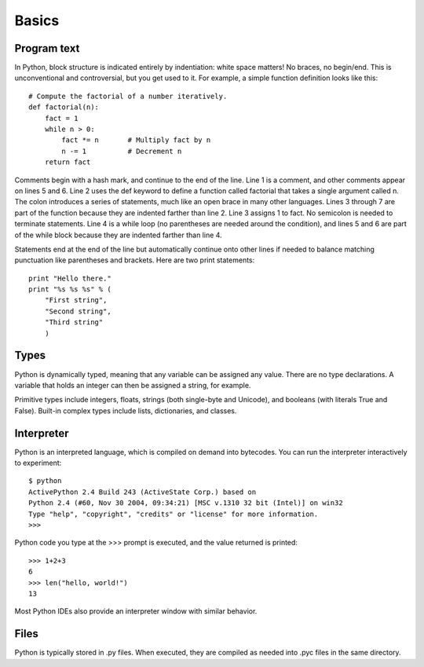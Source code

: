 ######
Basics
######


Program text
============

In Python, block structure is indicated entirely by indentiation: white space
matters!  No braces, no begin/end.  This is unconventional and controversial,
but you get used to it.  For example, a simple function definition looks like
this::

    # Compute the factorial of a number iteratively.
    def factorial(n):
        fact = 1
        while n > 0:
            fact *= n       # Multiply fact by n
            n -= 1          # Decrement n
        return fact

Comments begin with a hash mark, and continue to the end of the line.  Line 1
is a comment, and other comments appear on lines 5 and 6.  Line 2 uses the def
keyword to define a function called factorial that takes a single argument
called n.  The colon introduces a series of statements, much like an open brace
in many other languages.  Lines 3 through 7 are part of the function because
they are indented farther than line 2.  Line 3 assigns 1 to fact.  No semicolon
is needed to terminate statements.  Line 4 is a while loop (no parentheses are
needed around the condition), and lines 5 and 6 are part of the while block
because they are indented farther than line 4.

Statements end at the end of the line but automatically continue onto other
lines if needed to balance matching punctuation like parentheses and brackets.
Here are two print statements::

    print "Hello there."
    print "%s %s %s" % (
        "First string",
        "Second string",
        "Third string"
        )



Types
=====

Python is dynamically typed, meaning that any variable can be assigned any
value.  There are no type declarations.  A variable that holds an integer can
then be assigned a string, for example.

Primitive types include integers, floats, strings (both single-byte and
Unicode), and booleans (with literals True and False).  Built-in complex types
include lists, dictionaries, and classes.


Interpreter
===========

Python is an interpreted language, which is compiled on demand into bytecodes.
You can run the interpreter interactively to experiment::

    $ python
    ActivePython 2.4 Build 243 (ActiveState Corp.) based on
    Python 2.4 (#60, Nov 30 2004, 09:34:21) [MSC v.1310 32 bit (Intel)] on win32
    Type "help", "copyright", "credits" or "license" for more information.
    >>>

Python code you type at the >>> prompt is executed, and the value returned is
printed::

    >>> 1+2+3
    6
    >>> len("hello, world!")
    13

Most Python IDEs also provide an interpreter window with similar behavior.


Files
=====

Python is typically stored in .py files.  When executed, they are compiled as
needed into .pyc files in the same directory.
